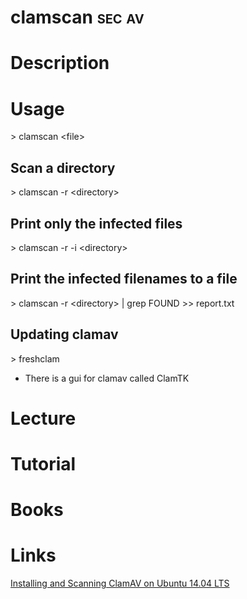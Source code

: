 #+TAGS: sec av


* clamscan							     :sec:av:
* Description
* Usage
> clamscan <file>

** Scan a directory
> clamscan -r <directory>

** Print only the infected files
> clamscan -r -i <directory>

** Print the infected filenames to a file
> clamscan -r <directory> | grep FOUND >> report.txt

** Updating clamav
> freshclam

-  There is a gui for clamav called ClamTK

* Lecture
* Tutorial
* Books
* Links
[[https://www.unixmen.com/installing-scanning-clamav-ubuntu-14-04-linux/][Installing and Scanning ClamAV on Ubuntu 14.04 LTS]]
